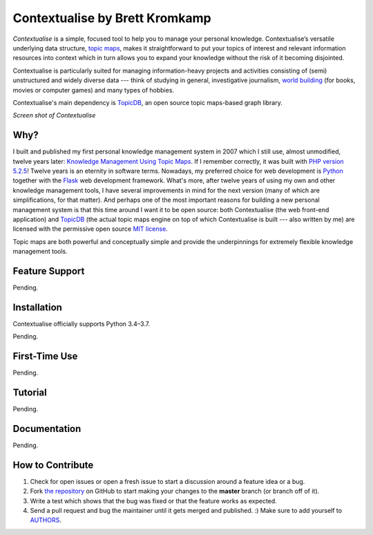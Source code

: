 Contextualise by Brett Kromkamp
===============================

*Contextualise* is a simple, focused tool to help you to manage your personal knowledge. Contextualise’s
versatile underlying data structure, `topic maps`_, makes it straightforward to put your topics of interest and
relevant information resources into context which in turn allows you to expand your knowledge without the risk of it
becoming disjointed.

Contextualise is particularly suited for managing information-heavy projects and activities consisting of (semi)
unstructured and widely diverse data --- think of studying in general, investigative journalism, `world building`_ (for
books, movies or computer games) and many types of hobbies.

Contextualise's main dependency is `TopicDB`_, an open source topic maps-based graph library.

.. image:: resources/screenshot-2019-04-22.png
   :alt: Screen shot of Contextualise

*Screen shot of Contextualise*

Why?
----

I built and published my first personal knowledge management system in 2007 which I still use, almost unmodified,
twelve years later: `Knowledge Management Using Topic Maps`_. If I remember correctly, it was built with
`PHP version 5.2.5`_! Twelve years is an eternity in software terms. Nowadays, my preferred choice for web development
is `Python`_ together with the `Flask`_ web development framework. What's more, after twelve years of using my own and
other knowledge management tools, I have several improvements in mind for the next version (many of which are
simplifications, for that matter). And perhaps one of the most important reasons for building a new personal management
system is that this time around I want it to be open source: both Contextualise (the web front-end application) and
`TopicDB`_ (the actual topic maps engine on top of which Contextualise is built --- also written by me) are licensed
with the permissive open source `MIT license`_.

Topic maps are both powerful and conceptually simple and provide the underpinnings for extremely flexible knowledge
management tools.

Feature Support
---------------

Pending.

Installation
------------

Contextualise officially supports Python 3.4–3.7.

Pending.

First-Time Use
--------------

Pending.

Tutorial
--------

Pending.

Documentation
-------------

Pending.

How to Contribute
-----------------

#. Check for open issues or open a fresh issue to start a discussion around a feature idea or a bug.
#. Fork `the repository`_ on GitHub to start making your changes to the **master** branch (or branch off of it).
#. Write a test which shows that the bug was fixed or that the feature works as expected.
#. Send a pull request and bug the maintainer until it gets merged and published. :) Make sure to add yourself to AUTHORS_.

.. _topic maps: https://msdn.microsoft.com/en-us/library/aa480048.aspx
.. _world building: https://en.wikipedia.org/wiki/Worldbuilding
.. _TopicDB: https://github.com/brettkromkamp/topic-db
.. _Knowledge Management Using Topic Maps: http://quesucede.com/page/show/id/frontpage
.. _PHP version 5.2.5: http://php.net/ChangeLog-5.php#5.2.5
.. _Python: https://www.python.org/
.. _Flask: http://flask.pocoo.org/docs/1.0/
.. _MIT license: https://github.com/brettkromkamp/contextualise/blob/master/LICENSE
.. _the repository: https://github.com/brettkromkamp/contextualise
.. _AUTHORS: https://github.com/brettkromkamp/contextualise/blob/master/AUTHORS.rst
